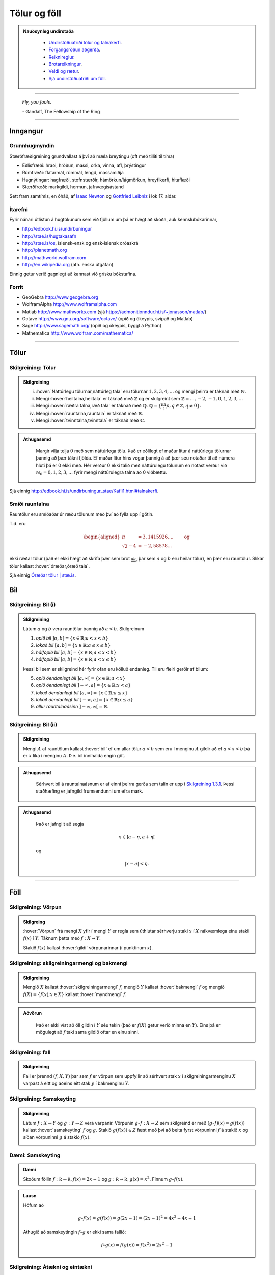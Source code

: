Tölur og föll
=============

.. admonition:: Nauðsynleg undirstaða
  :class: athugasemd

    -  `Undirstöðuatriði tölur og talnakerfi <https://edbook.hi.is/undirbuningur_stae/Kafli01.html#talnakerfi>`_.

    -  `Forgangsröðun aðgerða <https://edbook.hi.is/undirbuningur_stae/Kafli01.html#forgangsroun-agera>`_.

    -  `Reiknireglur <https://edbook.hi.is/undirbuningur_stae/Kafli01.html#reiknireglur>`_.

    -  `Brotareikningur <https://edbook.hi.is/undirbuningur_stae/Kafli01.html#brotareikningur>`_.

    -  `Veldi og rætur <https://edbook.hi.is/undirbuningur_stae/Kafli01.html#veldi-og-raetur>`_.

    -  `Sjá undirstöðuatriði um föll <https://edbook.hi.is/undirbuningur_stae/Kafli05.html>`_.

---------

.. epigraph::

  *Fly, you fools.*

  \- Gandalf, The Fellowship of the Ring

---------

Inngangur
---------

Grunnhugmyndin
~~~~~~~~~~~~~~

Stærðfræðigreining grundvallast á því að mæla breytingu (oft með tilliti
til tíma)

-  Eðlisfræði: hraði, hröðun, massi, orka, vinna, afl, þrýstingur

-  Rúmfræði: flatarmál, rúmmál, lengd, massamiðja

-  Hagnýtingar: hagfræði, stofnstærðir, hámörkun/lágmörkun, hreyfikerfi, hitaflæði

-  Stærðfræði: markgildi, hermun, jafnvægisástand

Sett fram samtímis, en óháð, af
`Isaac Newton <http://www.visindavefur.is/svar.php?id=1635>`__ og
`Gottfried Leibniz <http://www.visindavefur.is/svar.php?id=59920>`__ í lok 17. aldar.

.. image:: ./myndir/kafli01/01_NewtonLeibniz.jpg
    :width: 50 %
    :align: center

Ítarefni
~~~~~~~~

Fyrir nánari útlistun á hugtökunum sem við fjöllum um þá er hægt að skoða,
auk kennslubókarinnar,

-  http://edbook.hi.is/undirbuningur

-  http://stae.is/hugtakasafn

-  http://stae.is/os, íslensk-ensk og ensk-íslensk orðaskrá

-  http://planetmath.org

-  http://mathworld.wolfram.com

-  http://en.wikipedia.org (ath. enska útgáfan)


Einnig getur verið gagnlegt að kannast við grísku bókstafina.

.. image:: ./myndir/kafli01/greek_letters.png
    :width: 75 %
    :align: center

Forrit
~~~~~~

-  GeoGebra http://www.geogebra.org

-  WolframAlpha http://www.wolframalpha.com

-  Matlab http://www.mathworks.com
   (sjá https://admonitionndur.hi.is/~jonasson/matlab/)

-  Octave http://www.gnu.org/software/octave/ (opið og ókeypis, svipað og Matlab)

-  Sage http://www.sagemath.org/  (opið og ókeypis, byggt á Python)

-  Mathematica http://www.wolfram.com/mathematica/

---------

Tölur
-----

.. index::
    seealso: rauntölur; tölur
    rauntölur
    tölur; náttúrlegar tölur
    tölur; heiltölur
    tölur; ræðar tölur
    tölur; rauntölur
    tölur; tvinntölur


Skilgreining: Tölur
~~~~~~~~~~~~~~~~~~~

.. admonition:: Skilgreining
  :class: skilgreining

  (i)   :hover:`Náttúrlegu tölurnar,náttúrleg tala` eru tölurnar :math:`1, 2, 3, 4, \ldots` og mengi þeirra er táknað með :math:`\mathbb{N}`.

  (ii)  Mengi :hover:`heiltalna,heiltala` er táknað með :math:`\mathbb{Z}` og er skilgreint sem :math:`\mathbb{Z}= \ldots,-2,-1,0,1,2,3,\ldots`

  (iii) Mengi :hover:`ræðra talna,ræð tala` er táknað með :math:`\mathbb{Q}`. :math:`\mathbb{Q}= \{ \frac pq ; p,q \in \mathbb{Z}, q\neq 0\}`.

  (iv)  Mengi :hover:`rauntalna,rauntala` er táknað með :math:`\mathbb{R}`.

  (v)   Mengi :hover:`tvinntalna,tvinntala` er táknað með :math:`\mathbb{C}`.

.. admonition:: Athugasemd
  :class: athugasemd

    Margir vilja telja :math:`0` með sem náttúrlega tölu. Það
    er eðlilegt ef maður lítur á náttúrlegu tölurnar þannig að þær tákni
    fjölda. Ef maður lítur hins vegar þannig á að þær séu notaðar til að
    númera hluti þá er 0 ekki með. Hér verður 0 ekki talið með náttúrulegu
    tölunum en notast verður við :math:`\mathbb{N}_0 = 0,1,2,3,\ldots` fyrir
    mengi náttúrulegra talna að 0 viðbættu.

Sjá einnig http://edbook.hi.is/undirbuningur_stae/Kafli1.html#talnakerfi.

Smíði rauntalna
~~~~~~~~~~~~~~~

Rauntölur eru smíðaðar úr ræðu tölunum með því að
fylla upp í götin.

T.d. eru

.. math::

   \begin{aligned}
   \pi &= 3,1415926\ldots, \qquad \text{og}\\
   \sqrt 2 -4  &= -2,58578\ldots\end{aligned}

ekki ræðar tölur (það er ekki hægt að skrifa þær sem brot
:math:`\frac ab`, þar sem :math:`a` og :math:`b` eru heilar tölur), en
þær eru rauntölur. Slíkar tölur kallast :hover:`óræðar,óræð tala`.

Sjá einnig `Óræðar tölur | stæ.is <http://www.xn--st-2ia.is/fletta/%C3%B3r%C3%A6%C3%B0ar_t%C3%B6lur>`__.

.. index::
    rauntölur; frumsendan um efra mark

.. _`FrumsendanUmEfraMark`:


Bil
---

.. _`Skilgreining 1.3.1`:

.. index:: bil

Skilgreining: Bil (i)
~~~~~~~~~~~~~~~~~~~~~

.. admonition:: Skilgreining
  :class: skilgreining

  Látum :math:`a` og :math:`b` vera rauntölur þannig að
  :math:`a<b`. Skilgreinum

  1. *opið bil* :math:`]a,b[=\{x\in \mathbb{R}; a<x<b\}`

  2. *lokað bil* :math:`[a,b]=\{x\in \mathbb{R}; a\leq x\leq b\}`

  3. *hálfopið bil* :math:`[a,b[=\{x\in \mathbb{R}; a\leq x<b\}`

  4. *hálfopið bil* :math:`]a,b]=\{x\in \mathbb{R}; a< x\leq b\}`

  Þessi bil sem er skilgreind hér fyrir ofan eru kölluð endanleg. Til eru
  fleiri gerðir af bilum:

  5. *opið óendanlegt bil* :math:`]a,\infty[=\{x\in \mathbb{R}; a<x\}`

  6. *opið óendanlegt bil* :math:`]-\infty, a[=\{x\in \mathbb{R}; x<a\}`

  7. *lokað óendanlegt bil* :math:`[a,\infty[=\{x\in \mathbb{R}; a\leq x\}`

  8. *lokað óendanlegt bil* :math:`]-\infty, a]=\{x\in \mathbb{R}; x\leq a\}`

  9. *allur rauntalnaásinn* :math:`]-\infty, \infty[= \mathbb{R}`.

Skilgreining: Bil (ii)
~~~~~~~~~~~~~~~~~~~~~~

.. admonition:: Skilgreining
  :class: skilgreining

  Mengi :math:`A` af rauntölum kallast :hover:`bil` ef um allar
  tölur :math:`a<b` sem eru í menginu :math:`A` gildir að ef :math:`a<x<b`
  þá er :math:`x` líka í menginu :math:`A`. Þ.e. bil innihalda engin göt.

.. admonition:: Athugasemd
  :class: athugasemd

    Sérhvert bil á rauntalnaásnum er af einni þeirra gerða sem talin er
    upp í `Skilgreining 1.3.1`_. Þessi staðhæfing er jafngild frumsendunni um
    efra mark.

.. admonition:: Athugasemd
  :class: athugasemd

    Það er jafngilt að segja

    .. math:: x \in ]a-\eta,a+\eta[

    og

    .. math:: |x-a| < \eta.

------

Föll
----

.. index::
    vörpun
    fall
    see: vörpun; fall

Skilgreining: Vörpun
~~~~~~~~~~~~~~~~~~~~

.. admonition:: Skilgreing
  :class: skilgreining

  :hover:`Vörpun` frá mengi :math:`X` yfir í mengi :math:`Y` er
  regla sem úthlutar sérhverju staki :math:`x` í :math:`X` nákvæmlega einu
  staki :math:`f(x)` í :math:`Y`. Táknum þetta með :math:`f:X \to Y`.

  Stakið :math:`f(x)` kallast :hover:`gildi` vörpunarinnar (í punktinum
  :math:`x`).

.. index::
    fall; skilgreiningarmengi
    fall; bakmengi
    fall; myndmengi

Skilgreining: skilgreiningarmengi og bakmengi
~~~~~~~~~~~~~~~~~~~~~~~~~~~~~~~~~~~~~~~~~~~~~

.. admonition:: Skilgreining
  :class: skilgreining

  Mengið :math:`X` kallast :hover:`skilgreiningarmengi`
  :math:`f`, mengið :math:`Y` kallast :hover:`bakmengi`
  :math:`f` og mengið
  :math:`f(X) = \{ f(x); x \in X \}` kallast :hover:`myndmengi` :math:`f`.

  .. image:: ./myndir/kafli01/02_Mynd_vorpunar.png
      :align: center
      :width: 50%

.. admonition:: Aðvörun
  :class: advorun

    Það er ekki víst að öll gildin í :math:`Y` séu tekin
    (það er :math:`f(X)` getur verið minna en :math:`Y`). Eins þá er mögulegt
    að :math:`f` taki sama gildið oftar en einu sinni.

Skilgreining: fall
~~~~~~~~~~~~~~~~~~

.. admonition:: Skilgreining
  :class: skilgreining

  Fall er þrennd :math:`(f,X,Y)` þar sem :math:`f` er vörpun sem uppfyllir að sérhvert stak :math:`x` í skilgreiningarmenginu :math:`X`
  varpast á eitt og aðeins eitt stak :math:`y` í bakmenginu :math:`Y`.

.. index::
    fall; samskeyting

.. _samskeyting:

Skilgreining: Samskeyting
~~~~~~~~~~~~~~~~~~~~~~~~~

.. admonition:: Skilgreining
  :class: skilgreining

  Látum :math:`f:X \to Y` og :math:`g:Y \to Z` vera
  varpanir. Vörpunin :math:`g\circ f:X \to Z` sem skilgreind er með
  :math:`(g\circ f)(x)=g(f(x))` kallast :hover:`samskeyting` :math:`f` og
  :math:`g`. Stakið :math:`g(f(x)) \in Z` fæst með því að beita fyrst
  vörpuninni :math:`f` á stakið :math:`x` og síðan vörpuninni :math:`g` á
  stakið :math:`f(x)`.

  .. image:: ./myndir/kafli01/02_Samskeyting.png
      :align: center
      :width: 50%

Dæmi: Samskeyting
~~~~~~~~~~~~~~~~~~

.. admonition:: Dæmi
  :class: daemi

  Skoðum föllin :math:`f:\mathbb R \to \mathbb R, f(x) = 2x-1`
  og :math:`g:\mathbb R \to \mathbb R, g(x) = x^2`.
  Finnum :math:`g\circ f(x)`.

.. admonition:: Lausn
  :class: daemi, dropdown

  Höfum að

  .. math::
      g \circ f(x) = g(f(x)) = g(2x -1) = (2x-1)^2 = 4x^2-4x+1

  Athugið að samskeytingin :math:`f \circ g` er ekki sama fallið:

  .. math::
    f \circ g(x) = f(g(x)) = f(x^2) = 2x^2-1

  .. index::
      fall; átækt
      fall; eintækt

Skilgreining: Átækni og eintækni
~~~~~~~~~~~~~~~~~~~~~~~~~~~~~~~~

.. admonition:: Skilgreining
  :class: skilgreining

  Við segjum að vörpunin :math:`f` sé :hover:`átæk,átækur` ef
  :math:`f(X)=Y`, það þýðir að fyrir sérhvert stak :math:`y` í :math:`Y`
  þá er til (amk. eitt) stak :math:`x` í :math:`X` þannig að
  :math:`f(x)=y`.

  Segjum að vörpunin :math:`f` sé :hover:`eintæk` ef :math:`f(x_1) = f(x_2)`
  hefur í för með sér að :math:`x_1=x_2`, það er sérhvert gildi sem vörpunin
  tekur er bara tekið einu sinni.

.. index::
    fall; gagntækt

Skilgreining: Gagntækni
~~~~~~~~~~~~~~~~~~~~~~~

.. admonition:: Skilgreining
  :class: skilgreining

  Vörpun sem er bæði eintæk og átæk kallast :hover:`gagntæk`.

.. index::
    fall; andhverfa

.. _andhverfa:

Skilgreining: Andhverfa
~~~~~~~~~~~~~~~~~~~~~~~

.. admonition:: Skilgreining
  :class: skilgreining

  Látum :math:`f:X \to Y` vera vörpun. Sagt er að :math:`f`
  sé :hover:`andhverfanleg,andhverfanlegur` ef til er vörpun :math:`f^{-1}:Y \to X` þannig að
  samskeyting varpananna :math:`f` og :math:`f^{-1}` annars vegar og
  :math:`f^{-1}` og :math:`f` hins vegar sé viðeigandi :hover:`samsemdarvörpun`,
  þ.e. :math:`f^{-1}\circ f=id_X` og :math:`f\circ f^{-1} = id_Y`.

  .. image:: ./myndir/kafli01/02_Andhverfa.png
      :align: center
      :width: 50%

.. admonition:: Athugasemd
  :class: athugasemd

    Venjulega hjá okkur þá eru mengin :math:`X` og :math:`Y`
    mengi af rauntölum. Þegar :math:`Y` er mengi af tölum þá er notast við
    orðið :hover:`fall` í stað orðsins *vörpun*.

.. admonition:: Athugasemd
  :class: athugasemd

    Til þess að fall sé andhverfanlegt þarf það að vera *gagntækt*.

Dæmi: Andhverfa
~~~~~~~~~~~~~~~

.. admonition:: Dæmi
  :class: daemi

  Látum :math:`X=[0,2]`, :math:`Y=[0,4]` og :math:`f:X \to Y, f(x) = x^2`.
  Finnum andhverfu fallsins.

.. admonition:: Lausn
  :class: daemi, dropdown

  Þar sem :math:`f` er gagntæk vörpun er andhverfan til og er gefin með
  :math:`f^{-1}(x) = \sqrt x`.

  .. image::  ./myndir/kafli01/04_andhverfa.png
      :align: center
      :width: 50%

Athugum að hér má velja :math:`X` sem önnur mengi en :math:`[0,2]` svo lengi sem
:math:`X` inniheldur ekki bæði :math:`a` og :math:`-a`, :math:`a\neq 0`,
því þá er :math:`f` ekki lengur eintæk. Mengið :math:`Y` yrði svo valið sem 
myndmengið :math:`f(X)`.

.. index::
    fall; graf

Skilgreining: Graf
~~~~~~~~~~~~~~~~~~~

.. admonition:: Skilgreining
  :class: skilgreining

  Látum :math:`f:X \to Y` vera fall þannig að :math:`X`
  og :math:`Y` eru mengi af rauntölum. Graf (e. graph) fallsins :math:`f` er þá
  mengi allra punkta í planinu :math:`\mathbb{R}^2` af gerðinni
  :math:`(x,f(x))` þar sem :math:`x\in X`. Hér notum við oft :math:`y` í stað
  :math:`f(x)`.

  .. ggb:: 1468111
      :width: 700
      :height: 400
      :img: ./myndir/kafli01/04_Graf_falls.png
      :imgwidth: 12cm
      :zoom_drag: false

.. index::
	fall; jafnstætt
	fall; oddstætt

Skilgreining: Jafnstætt og oddstætt
~~~~~~~~~~~~~~~~~~~~~~~~~~~~~~~~~~~

.. admonition:: Skilgreining
  :class: skilgreining

  Við segjum að fall :math:`f` sé :hover:`jafnstætt,jafnstæður` ef

  .. math:: f(x) = f(-x)

  fyrir öll :math:`x` í skilgreiningarmengi :math:`f`.

  Við segjum að fall :math:`f` sé :hover:`oddstætt,oddstæður` ef

  .. math:: f(x) = -f(-x)

  fyrir öll :math:`x` í skilgreiningarmengi :math:`f`.

  .. image::  ./myndir/kafli01/04_JafnstaettOddstaett.png
      :align: center
      :width: 60%

------

Nokkrar gerðir falla
--------------------

Til eru margs konar föll og eru þau oft sett í flokk eftir eiginleikum sínum.
Lítum á þá helstu.


Línuleg föll
~~~~~~~~~~~~

Línulegt fall hefur formið :math:`f(x)=hx+k` og graf þess er lína. Þetta form er
stundum kallað *skurðhallaform* línunnar.
Við köllum fastann :math:`h` hallatölu línunnar og fastann :math:`k` skurðpunkt
hennar við :math:`y`-ás. Ef :math:`h>0` þá er línan vaxandi en ef :math:`h<0` þá
er hún minnkandi. Í þeim tilfellum sem :math:`h=0` er línan sögð hafa engan halla,
þ.e. hún er hvorki vaxandi né minnkandi og liggur þá lárétt í hnitakerfinu.
Lóðréttarlínur eru ávallt á forminu :math:`x=b` og hafa óskilgreinda hallatölu.
Þær skera :math:`x`-ásinn í :math:`b`.

Hallatölu línu má ávallt finna ef þekktir eru tveir, mismunandi punktar :math:`(x_1,y_1)`
og :math:`(x_2,y_2)` sem liggja á henni. Þá má nota formúluna

.. math:: h=\frac{y_2-y_1}{x_2-x_1}

til að ákvarða hallatölu hennar. Sé formúlan skoðuð má sjá að hún lýsir
fjarlægð á milli `y`-hnita tveggja punkta á línunni í hlutfalli við fjarlægð
á milli :math:`x`-hnita þeirra. Þetta er hlutfall helst það sama,
óháð því hvaða punktar eru valdir. Því er stundum ritað að

.. math:: h=\frac{\Delta y}{\Delta x}

þar sem :math:`\Delta y` táknar fjarlægð milli :math:`y`-hnita punktanna og
:math:`\Delta x` táknar fjarlægð milli :math:`x`-hnita punktanna.

Stundum er framsetningin

.. math:: f(x) - y_1 = h(x-x_1)

notast og kallast hún *punkthallaform* línunnar. Hún er bein afleiðing af hallatölujöfnunni
þar sem hún er sett fram sem

.. math:: h = \frac{f(x)-y_1}{x-x_1}

sem er algjörlega sambærilegt jöfnunni hér að ofan, þar sem :math:`x_2=x` og
:math:`y_2 = f(x)`. Þriðja og síðasta framsetningin á jöfnu línu er nefnt
staðalform hennar og er línan þá sett fram með

.. math:: ax + by = c

þar sem :math:`a,b \in \mathbb{R}` og eru ekki bæði 0. Þetta form er almennara þar sem
það gerir einnig ráð fyrir lóðréttum línum.

.. admonition:: Athugasemd
  :class: athugasemd

  - Skurðhallaform línu: :math:`y=hx+k`

  - Punkthallaform línu: :math:`f(x) - y_1 = h(x-x_1)`

  - Staðalform línu: :math:`ax+by=c`

Dragðu stikuna til og frá til að sjá hvernig línan breytist við það að breyta
hallatölunni, :math:`a` og skurðpunktinum við :math:`y`-ás, :math:`b`.

.. ggb:: dty79z8p
    :width: 700
    :height: 400
    :img: ./myndir/kafli01/PMA_lina.png
    :imgwidth: 12cm

Margliður
~~~~~~~~~

Línuleg föll eru sértilfelli af breiðari flokki falla sem nefnist margliður.
Margliður hafa almenna formið

.. math:: f(x) = a_n x^n + a_{n-1}x^{n-1}+ \ldots + a_1 x + a_0

þar sem talan :math:`n\in \mathbb{N}_0` nefnist stig margliðunnar,
:math:`a_i`, :math:`i = 1, \ldots , n` eru fastar og forystustuðullinn
:math:`a_n \neq 0`. Þegar  :math:`a_n = 0` þá leyfum við tilfellið :math:`a_0=0`
og köllum þá fallið :math:`f(x)=0` *núllfallið*.

Margliða af núlta stigi er einnig stundum kölluð *fastafall*.
Línur eru fyrsta stigs margliður þar sem :math:`n=1` og forystustuðullinn
:math:`a_n` er hallatala línunnar. Margliða af öðru stigi kallast ferningsfall
og er graf hennar fleygbogi. Fyrir fleygboga gildir að sé :math:`a_n>0` þá er
fleygboginn *kúptur* (uppsveigður) en ef :math:`a_n<0` þá er hann *hvelfdur* (niðursveigður).

Veldisföll
~~~~~~~~~~~

Fall á forminu

.. math:: f(x) = ax^n

þar sem :math:`a,n\in \mathbb{R}` nefnist veldisfall. Í því tilfelli sem :math:`n \in \mathbb{N}_0` (þ.e.a.s :math:`n` er einhver náttúruleg tala eða 0) og :math:`a \neq 0` þá er veldisfallið margliða af :math:`n`-ta stigi þar sem allir stuðlar nema forystustuðullinn eru 0, þ.e. :math:`a_{n-1}=a_{n-2} = \ldots =a_0 = 0`. Ef :math:`n` er slétt tala þá er fallið :math:`f(x)` jafnstætt en oddstætt ef
:math:`n` er oddatala.

Hér er fallið :math:`g(x)` oddstætt en :math:`f(x)` jafnstætt.

.. ggb:: sztnpmbr
    :width: 700
    :height: 400
    :img: ./myndir/kafli01/PMA_slett_odda_veldisfoll.png
    :imgwidth: 12cm


Núllstöðvar margliða
~~~~~~~~~~~~~~~~~~~~

Einn eiginleiki margliða sem oft er skoðaður er hvort og þá hvar margliðan
sker :math:`x`-ásinn. Þetta jafngildir því að leysa jöfnuna :math:`f(x)=0` fyrir
:math:`x`. Skurðpunktarnir eru kallaðir *núllstöðvar* eða *rætur* margliðunnar.

.. admonition:: Athugasemd
  :class: athugasemd

  - Línan :math:`y=hx+k` sker x-ásinn í punktinum :math:`\left(\frac{-k}{h},0\right)`.

  - Fleygboginn :math:`y=ax^2 + bx + c` hefur í mesta lagi tvo skurðpunkta við
    :math:`x`-ás; :math:`(x_1,0)` og :math:`(x_2,0)`. Þá má ákvarða með jöfnunni

    .. math:: x_{1,2} = \frac{-b \pm \sqrt{b^2-4ac}}{2a}.

    Talan :math:`D=b^2-4ac` nefnist *aðgreinir* fleygbogans. Ef :math:`D>0` þá hefur
    fleygboginn tvo skurðpunkta við :math:`x`-ás, ef :math:`D=0` þá hefur fleygboginn
    einn skurðpunkt við :math:`x`-ás en ef :math:`D<0` þá sker fleygboginn ekki
    :math:`x`-ásinn. Þessi jafna er oft nefnd lausnarformúla 2. stigs margliða en
    gengur einnig undir öðrum nöfnum eins og D-reglan, Jónas og Batman.

  - Erfitt getur reynst að finna núllstöðvar margliða af hærra stigi. Í sumum
    tilfellum er það hægt en í öðrum getur reynst ómögulegt að finna núllstöðvarnar
    með analytískum hætti. Þarf þá að grípa til tölulegra aðferða eins og t.a.m.
    aðferð Newtons, sem við skoðum síðar meir.

Algebrísk föll
~~~~~~~~~~~~~~

Í grunninn eru algebrísk föll eru öll þau föll sem búa má til með samlagningu,
frádrætti, margföldum, deilingu, ræðum veldum og rótum. Tvær gerðir af algebrískum
föllum eru *ræð föll* og *rótarföll*.

Rætt fall er fall á forminu

.. math:: f(x) = \frac{P(x)}{Q(x)}

þar sem :math:`P(x)` og :math:`Q(x) \neq 0` eru margliður á meðan rótarfall er fall
á forminu

.. math:: f(x) = \sqrt[n]{R(x)}

þar sem :math:`n \in \mathbb{N}` og :math:`R(x)` er margliða.

.. admonition:: Athugasemd
  :class: athugasemd

  Athugum að það er algjörlega sambærileg að skrifa :math:`\sqrt[n]{R(x)}` og
  :math:`R(x)^{1/n}` fyrir öll :math:`n \in \mathbb{N}` þar sem að sérhverja ræða rót má
  umrita sem brotið veldi.

Í þeim tilfellum sem :math:`R(x)=x` má sjá mjög skýrt mynstur í gröfum fallanna,
sem einkennist af því hvort :math:`n` sé oddatala eða slétt. Hér að neðan hefur fallið
:math:`f(x)` veldið :math:`\frac{1}{n}` þar sem :math:`n` er slétt tala en
:math:`g(x)` veldið :math:`\frac{1}{m}` þar sem :math:`m` er oddatala.

.. ggb:: ny5kssay
    :width: 700
    :height: 400
    :img: ./myndir/kafli01/PMA_rotarfoll.png
    :imgwidth: 12cm

Torræð föll
~~~~~~~~~~~

Öll föll sem ekki eru algebrísk eru torræð. Lítið verður fjallað
um eiginleika torræðra falla, þó mörg föll í þeim flokki séu vissulega mikilvæg
í heimi stærðfræðinnar.

.. admonition:: Athugasemd
  :class: athugasemd

  **Mikilvæg torræð föll**

  - Vísisföll, eins og veldisvísisfallið :math:`e^x` og :math:`2^x`.

  - Lograr, eins og :math:`\ln(x)` og :math:`\log_2(x)`

  - Hornaföllin :math:`\cos(x)` og :math:`\sin(x)`

Gaffalforskriftarföll
~~~~~~~~~~~~~~~~~~~~~

Gildi falls getur verið breytilegt, eftir því á hvaða bilið það er skoðað.
Tökum sem dæmi algildisfallið eða tölugildisfallið. Á bilinu :math:`]-\infty;0[`
hegðar fallið sér eins og línan :math:`f(x)=-x` en á bilinu :math:`[0;\infty]`
hegðar það sér eins og línan :math:`f(x)=x`. Því er algildisfallið skilgreint með

.. math::
    |x|= \begin{cases}
            -x & x<0\\
            x & x\geq 0
        \end{cases}

.. image:: ./myndir/kafli01/algildisfall.png
	:align: center
	:width: 80%


Önnur gaffalforskrifarföll hafa allt aðra framsetningu, það er allt háð því hvernig
fallið hegðar sér og á hvaða bilum. Engin takmörk eru fyrir því hversu oft fallið
breytir um hegðun eða hvernig það hegðar sér á hverju bili.

------

Ummyndanir falla
----------------

Ummyndun er þegar fall er tekið og því breytt smávægilega. Við skulum líta á nokkrar
ummyndanir. Ef þú getur gert það við mynd í Word, eru allar líkur á að það falli
hér undir.

Hliðrun
~~~~~~~

Hægt er að hliðra falli lárétt meðfram :math:`x`-ásnum (til hægri eða vinstri) og
lóðrétt meðfram :math:`y`-ásnum (upp og niður). Jafnvel væri hægt að blanda
þessu saman. Fallið heldur þá lögun sinni en staðsetning þess í hnitakerfinu breytist.

**Lóðrétt hliðrun**

Hér fyrir neðan má sjá fallinu :math:`x^2` hliðrað upp og niður um 2, meðfram :math:`y`-ásnum.

.. image:: ./myndir/kafli01/PMA_hlidrun_upp.png
    :width: 75 %
    :align: center

Almennt gildir fyrir fallið :math:`y=f(x)` að :math:`y=f(x)+a` hliðrar fallinu upp
um :math:`a` ef :math:`a>0` en niður um :math:`a` ef :math:`a<0`.

**Lárétt hliðrun**

Hér fyrir neðan er sama falli hliðrað til hægri og vinstri um 2, meðfram :math:`x`-ásnum.

.. image:: ./myndir/kafli01/PMA_hlidrun_vinstri.png
    :width: 75 %
    :align: center

Almennt gildir fyrir fallið :math:`y=f(x)` að :math:`y=f(x-b)` hliðrar fallinu til hægri
um :math:`b` ef :math:`b>0` en til vinstri um :math:`b` ef :math:`b<0`.

Skölun með jákvæðum fasta
~~~~~~~~~~~~~~~~~~~~~~~~~

Hægt er að skala fall, bæði lárétt og lóðrétt, með margföldun eða deilingu með jákvæðum fasta.
Fallið heldur þá einhverjum af rúmfræðilegum eiginleikum sínum en útlit þess breytist að því leyti að annað
hvort skreppur það saman eða glennist í sundur, í einhverjum skilningi.

.. admonition:: Athugasemd
  :class: athugasemd

  Ef skalað er með fastanum :math:`a \in \mathbb{R}_+` gildir almennt að...

  - ...ef :math:`0<a<1` þá nefnist skölunin herping.

  - ...ef :math:`a>1` þá nefnist skölunin stríkkun.

**Lóðrétt skölun**

Hér fyrir neðan má sjá lóðrétta skölun á fallinu :math:`f(x)=x^2`, annars vegar
stríkkun, þ.e. :math:`h(x)=2x^2` og hins vegar herpingu, þ.e. :math:`g(x)=\frac{1}{2}x^2`


.. image:: ./myndir/kafli01/PMA_lodrett_skolun.png
    :width: 75 %
    :align: center

Almennt gildir fyrir fallið :math:`y=f(x)` að :math:`y=af(x)` er lóðrétt stríkkun
ef :math:`a>1` lóðrétt herping ef :math:`0<a<1`.

**Lárétt skölun**

Hér fyrir neðan má sjá lárétta skölun á fallinu :math:`f(x)=\sqrt{x}`, annars vegar
stríkkun, þ.e. :math:`h(x)=\sqrt{2x}` og hins vegar herpingu, þ.e. :math:`g(x)=\sqrt{\frac{1}{2}x}`


.. image:: ./myndir/kafli01/PMA_larett_skolun.png
    :width: 75 %
    :align: center

Almennt gildir fyrir fallið :math:`y=f(x)` að :math:`y=f(ax)` er lárétt stríkkun
ef :math:`a>1` en lárétt herping ef :math:`0<a<1`.

Speglun
~~~~~~~

Hægt er að spegla fall bæði um :math:`x`-ásinn og :math:`y`-ásinn.

.. admonition:: Athugasemd
  :class: athugasemd

  Almennt gildir fyrir fallið :math:`y=f(x)` að...

  - ... :math:`y=-f(x)` speglar fallið um :math:`x`-ásinn.

  - ... :math:`y=f(-x)` speglar fallið um :math:`y`-ásinn.

.. admonition:: Dæmi
  :class: daemi

  Lítum á fallið :math:`f(x)=x^3+1`. Finnum speglun þess um :math:`x`-ásinn og :math:`y`-ásinn.

.. admonition:: Lausn
  :class: daemi, dropdown

  Á myndinni má sjá speglun fallsins um :math:`x`-ásinn,
  :math:`g(x)=-(x^3+1)` í fjólubláu og speglun þess um :math:`y`-ásinn, :math:`h(x)=(-x)^3+1`
  í gulu.

  .. image:: ./myndir/kafli01/PMA_speglun.png
      :width: 75 %
      :align: center

------

Hornaföllin
-----------

Hornaföllin eru gríðarlega mikilvæg í stærðfræði og skyldum fögum, eins og eðlisfræð,
verkfræði o.s.frv.

Radíanar
~~~~~~~~~

Radíanar eru mælieining á stærð horns. Algengt er að nemendur læri fyrst að nota
gráður til að mæla stærð horna en í mörgum kringumstæðum er eðlilegra og þægilegra
að nota radíana, vegna tengingar þeirra við einingahringinn, og verður það gert hér.

.. admonition:: Athugasemd
  :class: athugasemd

  Einn radíani er skilgreindur á þá vegu að fyrir gefið horn :math:`\theta` þá
  er bogalengd þess í einingahringnum :math:`s` radíanar. Styttingin rad er oft
  notuð fyrir radíana.

  .. image:: ./myndir/kafli01/PMA_radianar.png
      :width: 75 %
      :align: center

  Gott getur verið að kannast við algengar hornastærðir.

  .. list-table:: Radíanar og gráður
   :widths: 35 35 10 35 35
   :header-rows: 1

   * - Deg
     - Rad
     - 
     - Deg
     - Rad
   * - :math:`0`
     - :math:`0`
     - 
     - :math:`120`
     - :math:`2\pi/3`
   * - :math:`30`
     - :math:`\pi/6`
     - 
     - :math:`135`
     - :math:`3\pi/4`
   * - :math:`45`
     - :math:`\pi/4`
     - 
     - :math:`150`
     - :math:`5\pi/6`
   * - :math:`60`
     - :math:`\pi/3`
     - 
     - :math:`180`
     - :math:`\pi`
   * - :math:`90`
     - :math:`\pi/2`
     - 
     - :math:`360`
     - :math:`2\pi`

Kósínus, sínus og einingahringurinn
~~~~~~~~~~~~~~~~~~~~~~~~~~~~~~~~~~~
Hornaföllin :math:`\cos(x)` og :math:`\sin(x)` eða kósínus og sínus eru
undirstaðan í öllum hornafallareikningi og öll önnur hornaföll, eins og
:math:`\tan(x)`, :math:`\cot(x)`, :math:`\sec(x)` og :math:`\csc(x)` má búa til
út frá þeim, eins og sjá má hér að neðan.

.. admonition:: Athugasemd
  :class: athugasemd

  - :math:`\tan(x) = \frac{\sin(x)}{\cos(x)}`

  - :math:`\cot(x) = \frac{\cos(x)}{\sin(x)}`

  - :math:`\csc(x) = \frac{1}{\sin(x)}`

  - :math:`\sec(x) = \frac{1}{\cos(x)}`

Hornaföllin og einingahringurinn eru nátengd fyrirbæri og má skilgreina kósínus
og sínus með því að nota einingahringin á þessa vegu: Fyrir punktinn :math:`A=(x,y)` á
einingahringnum og hornið :math:`\theta` sem myndast á milli :math:`x`-ássins og
:math:`A` þá er :math:`\cos(\theta)=x` og :math:`\sin(\theta)=y`.

.. ggb:: nqxfxhgp
    :width: 1000
    :height: 500
    :img: ./myndir/kafli01/PMA_einingahringurinn.png
    :imgwidth: 12cm

Gott getur verið að kannast við helstu hornafallastærðirnar.

.. admonition:: Athugasemd
  :class: athugasemd

  .. list-table:: Nokkrar algengar hornafallastærðir
    :widths: 35 35 35
    :header-rows: 1

    * - :math:`\theta \text{ rad}`
      - :math:`\cos(\theta)`
      - :math:`\sin(\theta)`
    * - :math:`0`
      - :math:`1`
      - :math:`0`
    * - :math:`\frac{\pi}{6}`
      - :math:`\frac{1}{2}`
      - :math:`\frac{\sqrt{3}}{2}`
    * - :math:`\frac{\pi}{4}`
      - :math:`\frac{\sqrt{2}}{2}`
      - :math:`\frac{\sqrt{2}}{2}`
    * - :math:`\frac{\pi}{3}`
      - :math:`\frac{\sqrt{3}}{2}`
      - :math:`\frac{1}{2}`
    * - :math:`\frac{\pi}{2}`
      - :math:`1`
      - :math:`0`

Hornaföllin má einnig skilgreina sem hlutfall milli hliða í rétthyrndum þríhyrningi
(eins og betur kemur í ljós þegar við skoðum reglu Pýþagórasar fyrir hornaföllin).

.. admonition:: Athugasemd
  :class: athugasemd

  Látum :math:`T` vera þríhyrning með langhlið að lengd :math:`L`,
  mótlæga skammhlið að lengd :math:`M` og aðlæga skammhlði að lengd :math:`A` og
  hornið :math:`0 \text{ rad} <\theta < \frac{\pi}{2} \text{ rad}`.

  .. image:: ./myndir/kafli01/PMA_triangles.png
      :width: 50 %
      :align: center

  Þá gildir að:

  - :math:`\sin(\theta)=\frac{M}{L}`

  - :math:`\cos(\theta)=\frac{A}{L}`

  - :math:`\tan(\theta)=\frac{M}{A}`

  - :math:`\csc(\theta)=\frac{L}{M}`

  - :math:`\sec(\theta)=\frac{L}{A}`

  - :math:`\cot(\theta)=\frac{A}{M}`


Hornafallareglur
~~~~~~~~~~~~~~~~

Hornafallareglur (e. *trigonometric identities*) koma oft að góðum notum við ýmsa
útreikninga með hornaföllunum.

**Regla Pýþagórasar**

Reglu Pýþagórasar kannast flestir nemendur eflaust við, en hún lýsir tengslum
milli hliðarlengda rétthyrnds þríhyrnings.

.. admonition:: Regla Pýþagórasar
  :class: setning

  Í rétthyrndum þríhyrning :math:`\Delta ABC`, með langhliðina :math:`C`,
  gildir að

  .. math:: A^2+B^2=C^2.

Líkt og áður látum við :math:`A=(x,y)` vera punkt á einingahringnum og
hornið sem myndast á milli :math:`x`-ássins og :math:`A` heita :math:`\theta`.
Teiknum rétthyrndan þríhyrning með hornpunkta í :math:`(0,0)`, :math:`(x,0)`
og :math:`A`.

.. image:: ./myndir/kafli01/PMA_rangle.png
    :width: 50 %
    :align: center

Ljóst er að skammhliðar hans munu hafa lengdina :math:`x`
annars vegar og :math:`y` hins vegar og langhlið hans lengdina :math:`1`.
Regla Pýþagórasar segir þá að

.. math:: x^2 + y^2 = 1

Við getum nú nýtt okkur skilgreininguna að :math:`\cos(\theta)=x` og :math:`\sin(\theta)=y`
til að sýna að

.. math:: \cos(\theta)^2 + \sin(\theta)^2 = 1

gildi almennt, óháð gildinu á :math:`\theta`, eins og sést hér að neðan.

.. ggb:: zbhcxhmn
    :width: 800
    :height: 400
    :img: ./myndir/kafli01/PMA_cos2sin2.png
    :imgwidth: 12cm

Hægt er að útvíkka regluna þannig að hún virki fyrir aðra hringi en einingahringinn.
Látum :math:`x^2+y^2=r^2` vera hring með miðju í :math:`(0,0)` og radíus :math:`r`.
Látum nú punktinn :math:`A=(x,y)` vera á hringnum og
hornið sem myndast á milli :math:`x`-ássins og :math:`A` heita :math:`\theta`.
Þá gildir að :math:`x=r\cos(\theta)` og :math:`y=r\sin(\theta)` og samkvæmt
reglu Pýþagórasar fæst að

.. math:: x^2 + y^2 = r^2\cos^2(\theta) + r^2\sin^2(\theta)
  = r^2(\cos^2(\theta)+\sin^2(\theta))=r^2

samkvæmt því sem við leiddum út hér að ofan. Þetta gildir fyrir öll :math:`r` og
óháð horninu :math:`\theta`.

.. ggb:: pce9f4as
    :width: 850
    :height: 500
    :img: ./myndir/kafli01/PMA_cos2sin2.png
    :imgwidth: 12cm

.. admonition:: Athugasemd
  :class: athugasemd

  Aðrar útgáfur af reglu Pýþagórasar þar sem hornaföllin eru notuð eru t.a.m.

  .. math:: 1+\tan^2(\theta)=\sec^2(\theta)

  og

  .. math:: 1+\cot^2(\theta) = \csc^2(\theta)

**Samlagningar- og frádráttarreglur**

.. admonition:: Athugasemd
  :class: athugasemd

  Almennt gildir að

  .. math:: \sin(\alpha \pm \beta) = \sin(\alpha) \cos(\beta) \pm \cos(\alpha) \sin(\beta)

  og

  .. math:: \cos(\alpha \pm \beta) = \cos(\alpha) \cos(\beta) \mp \sin(\alpha) \sin(\beta)

**Reglur um tvöföld horn**

.. admonition:: Athugasemd
  :class: athugasemd

  Almennt gildir að

  .. math:: \sin(2\theta) = 2\sin(\theta)\cos(\theta)

  og

  .. math:: \cos(2\theta) = 2\cos^2(\theta)-1 = 1-2\sin^2(\theta) = \cos^2(\theta)-\sin^2(\theta)

.. admonition:: Aðvörun
  :class: advorun

  Athugið sérstaklega að þó svo að almennt gildi :math:`\cos^2(\theta)+\sin^2(\theta)=1` þá gildir
  ekki almennt að :math:`\cos^2(\theta)-\sin^2(\theta)=-1`!

Gröf og lotur hornafallanna
~~~~~~~~~~~~~~~~~~~~~~~~~~~

Byrjum á því að skilgreina lotubundið fall.

.. admonition:: Skilgreining
  :class: skilgreining

  Fall :math:`f(x)` er sagt *lotubundið* með *lotuna* :math:`L` ef

  .. math:: f(x)=f(x+L\cdot k)

  fyrir öll :math:`k \in \mathbb{Z}` þar sem :math:`L` er minnsta mögulega
  talan sem uppfyllir þetta. Þá er stundum sagt að fallið sé :math:`L`-lotubundið.

**Kósínus og sínus**

Hornaföllin :math:`\cos(x)` og :math:`\sin(x)` eru :math:`2\pi`-lotubundin föll.
Graf þeirra er bylgja sem sveiflast á milli :math:`-1` og :math:`1` á
:math:`y`-ásnum þar sem kósínusbylgjan sker :math:`y`-ásinn í :math:`(0,1)` en
sínusbylgjan sker :math:`y`-ásinn í :math:`(0,0)`.

.. image:: ./myndir/kafli01/PMA_cos_sin.png
    :width: 75 %
    :align: center

**Tangens og kótangens**

Föllin :math:`\tan(x)` og :math:`\cot(x)` eru :math:`\pi`-lotubundin föll sem
hafa lotubundnar lóðfellur, tangens annars vegar í :math:`x=\frac{\pi}{2} + k \cdot \pi`,
:math:`k \in \mathbb{Z}`

.. image:: ./myndir/kafli01/PMA_tan.png
    :width: 75 %
    :align: center

og kótangens  hins vegar í :math:`x=0+ k \cdot \pi`, :math:`k \in \mathbb{Z}`.

.. image:: ./myndir/kafli01/PMA_cot.png
    :width: 75 %
    :align: center

**Sektan og kósekant**

Föllin :math:`\sec(x)` og :math:`\csc(x)` eru :math:`2\pi`-lotubundin föll sem
hafa lotubundnar lóðfellur, sekant annars vegar í :math:`x=\frac{\pi}{2} + k \cdot \pi`,
:math:`k \in \mathbb{Z}`

.. image:: ./myndir/kafli01/PMA_sec.png
    :width: 75 %
    :align: center

og kósekant hins vegar í :math:`x=0+ k \cdot \pi`, :math:`k \in \mathbb{Z}`.

.. image:: ./myndir/kafli01/PMA_csc.png
    :width: 75 %
    :align: center

------

Andhverfur
----------

Andhverfa falls er andstæða fallsins, í einhverjum skilningi, og hefur þá verkun
að afturkalla það sem upprunalega fallið gerði. Sem dæmi
má taka fallið :math:`f(x)=x^3`. Fallið tekur töluna :math:`x` og hefur hana í
þriðja veldi. Andhverfa þess er því :math:`f^{-1}(x)=\sqrt[3]{x}`, því ef
inntak þess er tala í þriðja veldi þá skilar það tölunni sjálfri, veldislausri, út.
Formlega má skilgreina andhverfu falls á eftirfarandi vegu.

.. admonition:: Athugasemd
  :class: athugasemd

  Fall :math:`f` með skilgreiningarmengi :math:`D` og bakmengi :math:`R` á sér
  andhverfuna :math:`f^{-1}`, með skilgreiningarmengið :math:`R` og bakmengið :math:`D`,
  ef :math:`f^{-1}` uppfyllir að :math:`f^{-1}(f(x))=x` fyrir öll :math:`x \in D`
  og :math:`f(f^{-1}(y))=y` fyrir öll :math:`y \in R`.

.. admonition:: Aðvörun
  :class: advorun

  Athugið að sérstaka aðgát þarf að sýna vegna ritháttsins sem notaður er fyrir andhverfur falla.
  Andhverfa fallið :math:`f^{-1}(x)` er ekki *f í mínus fyrsta veldi*, þ,e, :math:`f^{-1}(x)\neq \frac{1}{f}`.
  Talan :math:`-1` er eingöngu notuð hér sem andhverfutákn. Hins vegar er :math:`x^{-1}=\frac{1}{x}`
  jafngilt *x í mínus fyrsta veldi*. Þarna er talan :math:`-1` í veldinu á :math:`x`.

Ekki eru öll föll andhverfanleg, þ.e.a.s. ekki eiga öll föll sér andhverfur.
Fall er andhverfanlegt ef og aðeins ef það er gagntækt, þ.e. eintækt og átækt.
Til að mynda, þá er fallið :math:`g(x)=\sqrt{x}` ekki andhverfa fallsins :math:`f(x)=x^2`
þar sem ekki er til neitt stak :math:`y` í myndmengi :math:`f` þannig að :math:`g(y)=-2`,
sem brýtur í bága við skilgreininguna á andhverfu þar sem :math:`-2` er í skilgreiningarmengi
:math:`f`. Þetta er bein afleiðing þess að fallið :math:`x^2` er ekki eintækt.

.. admonition:: Athugasemd
  :class: athugasemd

  Ýmsar aðferðir má nota til að ákvarða hvort fall sé andhverfanlegt eða ekki. Oft
  er auðvelt að sjá það af grafi fallsins. Ef við lítum t.a.m. á gröf fallanna
  :math:`x^2` og :math:`x^3` getum við auðveldlega séð að fallið :math:`x^2` er ekki
  eintækt þar sem mörg :math:`x`-gildi deila sama :math:`y`-gildinu, t.d. er
  :math:`(-2)^2=2^2=4`. Því er fallið :math:`x^2` ekki andhverfanlegt. Hins vegar
  deila engin tvö :math:`x`-gildi sama :math:`y`-gildinu þegar kemur að fallinu
  :math:`x^3`. Fallið er því eintækt. Þar að auki er fallið átækt þar sem að
  fyrir sérhvert :math:`y`-gildi er til eitthvað :math:`x`-gildi þannig að
  :math:`y=x^3`. Þar með er fallið anhverfanlegt, samkvæmt því sem kom fram
  hér fyrir ofan.

  Einföld leið til að ákvaðarða hvort fall sé eintækt er að athuga hvort til sé
  lárétt lína sem sker fallið oftar en einu sinni. Ef línan sker fallið oftar þá
  er fallið ekki eintækt.

  .. image:: ./myndir/kafli01/PMA_x2x3.png
      :width: 75 %
      :align: center

Að finna andhverfu
~~~~~~~~~~~~~~~~~~

Hugsum okkur andhverfanlegt fall :math:`y=f(x)`. Þar sem að vörpunin er eintæk
þýðir það að andhverfan úthlutar hverju :math:`x` í skilgreiningarmenginu einu
og aðeins einu staki :math:`y` í bakmenginu. Af þessu leiðir að til að finna
andhverfu fallsins má einfaldlega einangra :math:`x`. Þá fæst andhverfan sem fall
af :math:`y`. Með því að skipta hlutverkum :math:`x` og :math:`y` í lokin fæst
andhverfa fallsins sem fall af :math:`x`.


Dæmi: Finna andhverfu
~~~~~~~~~~~~~~~~~~~~~~

.. admonition:: Dæmi
  :class: daemi

  Lítum á fallið :math:`f(x)=x^3+4`. Fallið er gagntækt svo það er andhverfanlegt.
  Finnum andhverfu þess.

.. admonition:: Lausn
  :class: daemi, dropdown

  Skiptum :math:`f(x)` út fyrir :math:`y` og einangrum svo :math:`x`.

  .. math::
    \begin{align}
      & y=x^3+4\\
      \iff & x^3 = y-4\\
      \iff & x=\sqrt[3]{y-4}\\
    \end{align}

  Með því að víxla breytunum fæst að fallið :math:`f^{-1}(x)=\sqrt[3]{x-4}` er
  andhverfa fallsins :math:`f(x)`.

Graf andhverfu
~~~~~~~~~~~~~~

Andhverfur hafa þann rúmfræðilega eiginleika að þær eru speglun fallsins um línuna
:math:`y=x`, sem gerir það að verkum að þægilegt er að teikna graf þeirra.

Dæmi: Graf andhverfu
~~~~~~~~~~~~~~~~~~~~~

.. admonition:: Dæmi
  :class: daemi

  Höldum áfram með dæmið hér að ofan teiknum graf fallsins :math:`f(x)=x^3+4`
  og andhverfu þess, :math:`f^{-1}(x)=\sqrt[3]{x-4}`, auk línunnar :math:`y=x`.

.. admonition:: Lausn
  :class: daemi, dropdown

  .. image:: ./myndir/kafli01/PMA_andhverfa.png
      :width: 75 %
      :align: center

Takmörkun skilgreiningarmengis
~~~~~~~~~~~~~~~~~~~~~~~~~~~~~~

Unnt er að gera óandhverfanleg föll andhverfanleg með því að takmarka skilgreiningarmengi
fallsins þannig að það verði eintækt.

Dæmi: Takmörkun skilgreiningarmengis
~~~~~~~~~~~~~~~~~~~~~~~~~~~~~~~~~~~~~

.. admonition:: Dæmi
  :class: daemi

  Takmörkum skilgreiningarmengi fallsins :math:`f(x)=x^2` við
  :math:`\mathbb{R}_+ \cup \{0\}`, þ.e. jákvæðar rauntölur eða 0. Finnum andhverfu þess.

.. admonition:: Lausn
  :class: daemi, dropdown

  Þar sem við þessa takmörkum verður fallið eintækt og á sér þá andhverfuna :math:`\sqrt{x}`.

  .. image:: ./myndir/kafli01/PMA_takmarka_skilgrmengi.png
      :width: 75 %
      :align: center

Andhverfur hornafallanna
~~~~~~~~~~~~~~~~~~~~~~~~~

Þar sem að hornaföllinn eru lotubundin, gefur það til kynna að þau séu ekki
eintæk og þar af leiðandi ekki andhverfanleg nema skilgreiningarmengi sé takmarkað
með þeim afleiðingum að þau verði eintæk.

.. admonition:: Athugasemd
  :class: athugasemd

  .. csv-table:: Andhverfu hornaföllin og takmörkun skilgreineingarmengja
    :widths: 35, 30, 30, 30

    "**Hornafall**", ":math:`\sin(x)`", ":math:`\cos(x)`", ":math:`\tan(x)`"
    "**Tákn andhverfu**", ":math:`\sin^{-1}(x)`", ":math:`\cos^{-1}(x)`", ":math:`\tan^{-1}(x)`"
    "**Skilgreiningarmengi**", ":math:`[-\frac{\pi}{2},\frac{\pi}{2}]`", ":math:`[0,\pi]`", ":math:`[-\frac{\pi}{2},\frac{\pi}{2}]`"

  .. csv-table::
    :widths: 35, 30, 30, 30

    "**Hornafall**", ":math:`\cot(x)`", ":math:`\csc(x)`", ":math:`\sec(x)`"
    "**Tákn andhverfu**", ":math:`\cot^{-1}(x)`", ":math:`\csc^{-1}(x)`", ":math:`\sec^{-1}(x)`"
    "**Skilgreiningarmengi**", ":math:`[0,\pi]`", ":math:`[-\frac{\pi}{2},\frac{\pi}{2}],x\neq 0`", ":math:`[0,\pi],x \neq \frac{\pi}{2}`"

Svo þegar við leysum jöfnu sem krefst þess að andhverft hornafall er notað,
verður að geta þess að stefnuhornið sé innan takmarkaða
skilgreiningarmengisins.

Dæmi: Andhverfa hornafalls
~~~~~~~~~~~~~~~~~~~~~~~~~~~

.. admonition:: Dæmi
  :class: daemi

  Leysum jöfnuna

  .. math:: \cos(\theta)=\frac{1}{2}

  með því að nota andhverfan kósínus.


.. admonition:: Lausn
  :class: daemi, dropdown

  Til eru óendanlega mörk stefnuhorn :math:`\theta` sem uppfylla jöfnuna

  .. math:: \cos(\theta)=\frac{1}{2}.

  En ef við beitum andhverfum kósínus beggja vegna jafnaðarmerkisins fæst

  .. math:: \cos^{-1}\left(\cos(\theta)\right) = \cos^{-1}\left(\frac{1}{2}\right)

  sem gefur

  .. math:: \theta = \frac{\pi}{3}

  þar sem það er eina gildið á :math:`\theta` sem uppfyllir jöfnuna og er innan
  takmarkaða skilgreiningarmengis kósínus :math:`[0,\pi]`.

------

Vísiföll og logar
-----------------

Vísisföll
~~~~~~~~~

Tilkoma vísisfalla var gríðarlega mikilvæg fyrir getu fólks til að reikna og spá
fyrir um vöxt ýmissa stærða, eins og t.d. fólksfjölda, bankainnistæðu o.s.frv.

.. admonition:: Athugasemd
  :class: athugasemd

  Fall á forminu

  .. math:: f(x)=b^x

  þar sem :math:`b` er einhver fasti, nefnist vísisfall.

.. admonition:: Aðvörun
  :class: advorun

  Munum að :math:`0^0` er ekki skilgreint þar sem bæði eru rök fyrir því að
  það ætti að taka gildið 0 og 1.

Til eru óendanlega mörg vísisföll þar sem :math:`b` má vera hvaða fasti sem er.
Einfalt er að skilgreina veldishafningu fyrir náttúrulegar tölur og útvíkka
svo hugtakið fyrir neikvæðar heiltölur og svo ræðar tölur. Það getur hins vegar
reynst erfitt að skilgreina hvað átt er við með :math:`x^b` þegar :math:`b` er
óræð tala, sér í lagi á þessu stigi, en við látum okkur nægja í bili að segja að
sérhverja óræða :math:`b` tölu má nálga eins vel og vera má með ræðri tölu :math:`\tilde{b}`
og því betri nálgun sem valin er því nær kemst :math:`x^{\bar{b}}` því að vera
:math:`x^b`.

.. admonition:: Athugasemd
  :class: athugasemd

  Frægasta vísisfallið er tvímælalaust veldisvísisfallið :math:`e^x` þar sem :math:`e`
  er tala Eulers.

.. admonition:: Aðvörun
  :class: advorun

  Athugið að veldisföll og vísisföll eru frábrugðin að því leyti hvort það er fasti
  í stofninum og breyta í veldinu eða breta í stofninum og fasti í veldinu.

  .. math:: f(x)=x^b

  er veldisfall af því að þar er breytan í stofninum og fastinn :math:`b` í veldinu.

  .. math:: f(x)=b^x

  er vísisfall af því að þar er fastinn í stofninum og breytan :math:`x` í veldinu.

Graf vísisfalla
~~~~~~~~~~~~~~~

Fyrir hvaða jákvæða grunnfasta :math:`b` sem er, þar sem :math:`b\neq 1` hefur
fallið :math:`f(x)=b^x` skilgreiningarmengið :math:`\mathbb{R}` og bakmengið
:math:`\mathbb{R}_+`.

.. admonition:: Athugasemd
  :class: athugasemd

  - Ef :math:`b>1` þá er fallið vaxandi og nálgast :math:`0` ef :math:`x \rightarrow -\infty` en ef :math:`x \rightarrow \infty` þá nálgast fallið :math:`\infty`.

  - Ef :math:`0<b<1` þá er fallið minnkandi og nálgast :math:`0` ef :math:`x \rightarrow \infty` en ef :math:`x \rightarrow  -\infty` þá nálgast fallið :math:`\infty`.

  .. image:: ./myndir/kafli01/PMA_visisfoll.png
      :width: 75 %
      :align: center

Fastinn :math:`e` og veldisvísisfallið
~~~~~~~~~~~~~~~~~~~~~~~~~~~~~~~~~~~~~~

Fastinn :math:`e \approx 2,718282`, einnig kallaður tala Eulers, er ein frægasta óræða tala
stærðfræðinnar. Hann birtist t.a.m. í veldisvísifallinu :math:`e^x`, sem er reglulega
notað af vísindamönnum og sérfræðingum til að reikna út vöxt ýmissa stærða í
náttúrunni og samfélaginu.

.. admonition:: Athugasemd
  :class: athugasemd

  Hægt er að túlka fastann :math:`e` sem gildið sem talan
  :math:`\left(1+\frac{1}{m}\right)^m` tekur þegar :math:`m \rightarrow \infty.`

Veldisvísisfallið hefur skilgreiningarmengið :math:`\mathbb{R}` og bakmengið
:math:`\mathbb{R}_+`. Þar sem :math:`e>0` þá er fallið vaxandi og stefnir á 0
þegar :math:`x \rightarrow -\infty` og á :math:`\infty` þegar
:math:`x \rightarrow \infty`.

.. image:: ./myndir/kafli01/PMA_ex.png
    :width: 75 %
    :align: center

.. admonition:: Athugasemd
  :class: athugasemd

  Það var svissneski stærðfræðingurinn Leonhard Euler sem gaf fastanum fræga
  stafinn :math:`e` til auðkenningar árið 1720. Algengur misskilningur er að hann
  hafi fundið töluna, en talan hafði verið þekkt um nokkra hríð.
  Hann leiddi hins vegar út mikilvæga tengingar milli hennar og logra.

  .. image:: ./myndir/kafli01/PMA_euler.jpg
      :width: 50 %
      :align: center

.. admonition:: Athugasemd
  :class: athugasemd

  **Veldareglur**

  #. :math:`b^x \cdot b^y = b^{x+y}`

  #. :math:`\frac{b^x}{b^y} = b^{x-y}`

  #. :math:`(b^x)^y = b^{x \cdot y}`

  #. :math:`(ab)^x=a^x b^x`

  #. :math:`\frac{a^x}{b^x}=\left(\frac{a}{b}\right)^x`

Lograr
~~~~~~

Andhverfur vísisfalla eru lograr og fastinn :math:`b` í stofni vísisfallsins
skilgreinir stofn lograns :math:`\log_b(x)`. Almennt gildir fyrir
:math:`a,b,c \in \mathbb{R}` að ef :math:`a^b = c` þá er :math:`\log_b(c)=a`.

.. admonition:: Dæmi
  :class: daemi

  Reiknum :math:`\log_2(8)`.

.. admonition:: Lausn
  :class: daemi, dropdown

  Lítum á vísisfallið :math:`2^x` og samsvarandi logra :math:`\log_2(x)`. Þar sem
  :math:`2^3=8` þá er :math:`\log_2(8)=3`.

.. admonition:: Athugasemd
  :class: athugasemd

  Mest notaði logrinn er tvímælalaust náttúrulegi logrinn :math:`\log_e{x}`, sem
  yfirleitt er skrifaður sem :math:`\ln(x)` til styttingar. Hann er andhverfa
  veldisvísisfallsins :math:`e^x`. Skilgreiningarmengi hans er bakmengi veldisvísisfallsins,
  þ.e. :math:`\mathbb{R}_+` og bakmengi hans er skilgreiningarmengi veldisvísisfallsins,
  þ.e. :math:`\mathbb{R}`.

  .. image:: ./myndir/kafli01/PMA_lnx.png
      :width: 75 %
      :align: center

  Eins og sést af myndinni er náttúrulegi logrinn vaxandi fall sem stefnir á
  :math:`- \infty` þegar :math:`x \rightarrow 0` en þegar :math:`x\rightarrow \infty`
  þá stefnir hann á :math:`\infty`.

Almennt gildir, fyrir :math:`b>0`, :math:`b \neq 1` að föllin :math:`f(x)=b^x` og
:math:`g(x)=\log_b(x)` eru samhverf um línuna :math:`y=x` og á það ekki síst við um
náttúrulega logrann og veldisvísisfallið.

.. image:: ./myndir/kafli01/PMA_lnx_ex.png
    :width: 75 %
    :align: center

.. admonition:: Lograreglur
  :class: setning

  *Margföldunar-, kvóta- og veldareglur*

  #. :math:`\log_b(ac)=\log_b(a)+\log_b(c)`

  #. :math:`\log_b(\frac{a}{c})=\log_b(a)-\log_b(c)`

  #. :math:`\log(a^r))=r\log_b(a)`

  *Reglur um lograstofn.*

  Látum :math:`a,b>0` og :math:`a\neq 1`, :math:`b\neq 1`.

  #. :math:`a^x = b^{x\log_b(a)}` fyrir sérhverja rauntölu :math:`x`.

  #. :math:`\log_a(x)=\frac{\log_b(x)}{\log_b{a}}` fyrir sérhverja jákvæða rauntölu :math:`x`.

Breiðbogaföllin
~~~~~~~~~~~~~~~

Breiðbogaföllin hafa sama rithátt og hornaföllin nema þau fá viðskeytið :math:`h`,
sem stendur fyrir *hyperbolic* á ensku. Hægt er að nota veldisvísisfallið til þess
að skilgreina þau.

.. admonition:: Athugasemd
  :class: athugasemd

  - :math:`\cosh(x)=\frac{e^x+e^{-x}}{2}`

  - :math:`\sinh(x)=\frac{e^x-e^{-x}}{2}`

  - :math:`\tanh(x)=\frac{\sinh(x)}{\cosh(x)}=\frac{e^x-e^{-x}}{e^x+e^{-x}}`

  - :math:`\text{csch}(x)=\frac{1}{\sinh(x)}=\frac{2}{e^x-e^{-x}}`

  - :math:`\text{sech}(x)=\frac{1}{\cosh(x)}=\frac{2}{e^x+e^{-x}}`

  - :math:`\coth(x)=\frac{\cosh(x)}{\sinh(x)}=\frac{e^x+e^{-x}}{e^x-e^{-x}}`


Breiðbogaföllunum :math:`\cosh(x)`, :math:`\sinh(x)` og :math:`\tanh(x)` bregður
talsvert oftar fyrir en hinum og er því ágætt að kannst við graf þeirra.


.. image:: ./myndir/kafli01/PMA_breidboga.png
    :width: 75 %
    :align: center

.. admonition:: Breiðbogareglur
  :class: setning

  #. :math:`\cosh(-x)=\cosh(x)`

  #. :math:`\sinh(-x)=-\sinh(x)`

  #. :math:`\cosh(x)+\sinh(x)=e^x`

  #. :math:`\cosh(x)-\sinh(x)=e^{-x}`

  #. :math:`\cosh^2(x)-\sinh^2(x)=1`

  #. :math:`1-\tanh^2(x)=\text{sech}^2(x)`

  #. :math:`\coth^2(x)-1=\text{csch}^2(x)`

  #. :math:`\sinh(x \pm y)=\sinh(x)\cosh(y)\pm \cosh(x)\sinh(y)`

  #. :math:`\cosh(x \pm y)=\cosh(x)\cosh(y)\pm \sinh(x)\sinh(y)`

Andhverfur breiðbogafallanna
~~~~~~~~~~~~~~~~~~~~~~~~~~~~

.. admonition:: Athugasemd
  :class: athugasemd

  .. csv-table:: Andhverfu breiðbogaföllin og skilgreining þeirra
    :widths: 50, 50, 50, 50

    "**Hornafall**", ":math:`\sinh(x)`", ":math:`\cosh(x)`", ":math:`\tanh(x)`"
    "**Tákn andhverfu**", ":math:`\sinh^{-1}(x)`", ":math:`\cosh^{-1}(x)`", ":math:`\tanh^{-1}(x)`"
    "**Formúla**", ":math:`\ln(x+\sqrt{x^2+1})`", ":math:`\ln(x+\sqrt{x^2-1})`", ":math:`\frac{1}{2}\ln\left({\frac{1+x}{1-x}}\right)`"
  .. csv-table::
    :widths: 50, 50, 50, 50

    "**Hornafall**", ":math:`\coth(x)`", ":math:`\text{csc}(x)`", ":math:`\text{sec}(x)`"
    "**Tákn andhverfu**", ":math:`\coth^{-1}(x)`", ":math:`\text{csch}^{-1}(x)`", ":math:`\text{sec}^{-1}(x)`"
    "**Formúla**", ":math:`\frac{1}{2}\ln\left({\frac{x+1}{x-1}}\right)`", ":math:`\ln\left(\frac{1}{x}+\frac{\sqrt{1+x^2}}{|x|} \right)`", ":math:`\ln \left( \frac{1+\sqrt{1-x^2}}{x} \right)`"

.. admonition:: Athugasemd
  :class: athugasemd

  Stundum er forsketið *arc* notað, í stað þess að hafa -1 í brjóstvísi, til að tákna andhverfur breiðboga-
  og hornafallanna. Þá er skrifað :math:`\text{arcsinh}(x)` í stað :math:`\sinh^{-1}(x)`.
